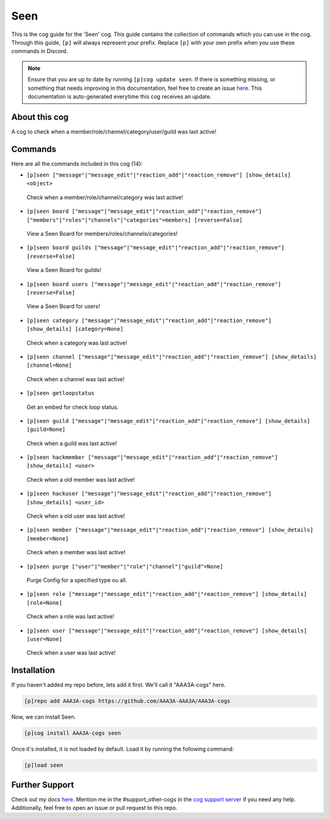 .. _seen:
====
Seen
====

This is the cog guide for the 'Seen' cog. This guide contains the collection of commands which you can use in the cog.
Through this guide, ``[p]`` will always represent your prefix. Replace ``[p]`` with your own prefix when you use these commands in Discord.

.. note::

    Ensure that you are up to date by running ``[p]cog update seen``.
    If there is something missing, or something that needs improving in this documentation, feel free to create an issue `here <https://github.com/AAA3A-AAA3A/AAA3A-cogs/issues>`_.
    This documentation is auto-generated everytime this cog receives an update.

--------------
About this cog
--------------

A cog to check when a member/role/channel/category/user/guild was last active!

--------
Commands
--------

Here are all the commands included in this cog (14):

* ``[p]seen ["message"|"message_edit"|"reaction_add"|"reaction_remove"] [show_details] <object>``
 Check when a member/role/channel/category was last active!

* ``[p]seen board ["message"|"message_edit"|"reaction_add"|"reaction_remove"] ["members"|"roles"|"channels"|"categories"=members] [reverse=False]``
 View a Seen Board for members/roles/channels/categories!

* ``[p]seen board guilds ["message"|"message_edit"|"reaction_add"|"reaction_remove"] [reverse=False]``
 View a Seen Board for guilds!

* ``[p]seen board users ["message"|"message_edit"|"reaction_add"|"reaction_remove"] [reverse=False]``
 View a Seen Board for users!

* ``[p]seen category ["message"|"message_edit"|"reaction_add"|"reaction_remove"] [show_details] [category=None]``
 Check when a category was last active!

* ``[p]seen channel ["message"|"message_edit"|"reaction_add"|"reaction_remove"] [show_details] [channel=None]``
 Check when a channel was last active!

* ``[p]seen getloopstatus``
 Get an embed for check loop status.

* ``[p]seen guild ["message"|"message_edit"|"reaction_add"|"reaction_remove"] [show_details] [guild=None]``
 Check when a guild was last active!

* ``[p]seen hackmember ["message"|"message_edit"|"reaction_add"|"reaction_remove"] [show_details] <user>``
 Check when a old member was last active!

* ``[p]seen hackuser ["message"|"message_edit"|"reaction_add"|"reaction_remove"] [show_details] <user_id>``
 Check when a old user was last active!

* ``[p]seen member ["message"|"message_edit"|"reaction_add"|"reaction_remove"] [show_details] [member=None]``
 Check when a member was last active!

* ``[p]seen purge ["user"|"member"|"role"|"channel"|"guild"=None]``
 Purge Config for a specified type ou all.

* ``[p]seen role ["message"|"message_edit"|"reaction_add"|"reaction_remove"] [show_details] [role=None]``
 Check when a role was last active!

* ``[p]seen user ["message"|"message_edit"|"reaction_add"|"reaction_remove"] [show_details] [user=None]``
 Check when a user was last active!

------------
Installation
------------

If you haven't added my repo before, lets add it first. We'll call it
"AAA3A-cogs" here.

.. code-block:: ini

    [p]repo add AAA3A-cogs https://github.com/AAA3A-AAA3A/AAA3A-cogs

Now, we can install Seen.

.. code-block:: ini

    [p]cog install AAA3A-cogs seen

Once it's installed, it is not loaded by default. Load it by running the following command:

.. code-block:: ini

    [p]load seen

---------------
Further Support
---------------

Check out my docs `here <https://aaa3a-cogs.readthedocs.io/en/latest/>`_.
Mention me in the #support_other-cogs in the `cog support server <https://discord.gg/GET4DVk>`_ if you need any help.
Additionally, feel free to open an issue or pull request to this repo.
